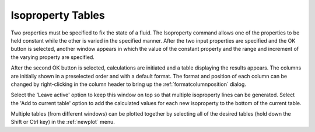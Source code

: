 .. _isopropertytables: 

******************
Isoproperty Tables
******************

Two properties must be specified to fix the state of a fluid. The Isoproperty command allows one of the properties to be held constant while the other is varied in the specified manner. After the two input properties are specified and the OK button is selected, another window appears in which the value of the constant property and the range and increment of the varying property are specified.

After the second OK button is selected, calculations are initiated and a table displaying the results appears. The columns are initially shown in a preselected order and with a default format. The format and position of each column can be changed by right-clicking in the column header to bring up the :ref:`formatcolumnposition`  dialog.

Select the 'Leave active' option to keep this window on top so that multiple isoproperty lines can be generated. Select the 'Add to current table' option to add the calculated values for each new isoproperty to the bottom of the current table.

Multiple tables (from different windows) can be plotted together by selecting all of the desired tables (hold down the Shift or Ctrl key) in the :ref:`newplot`  menu.